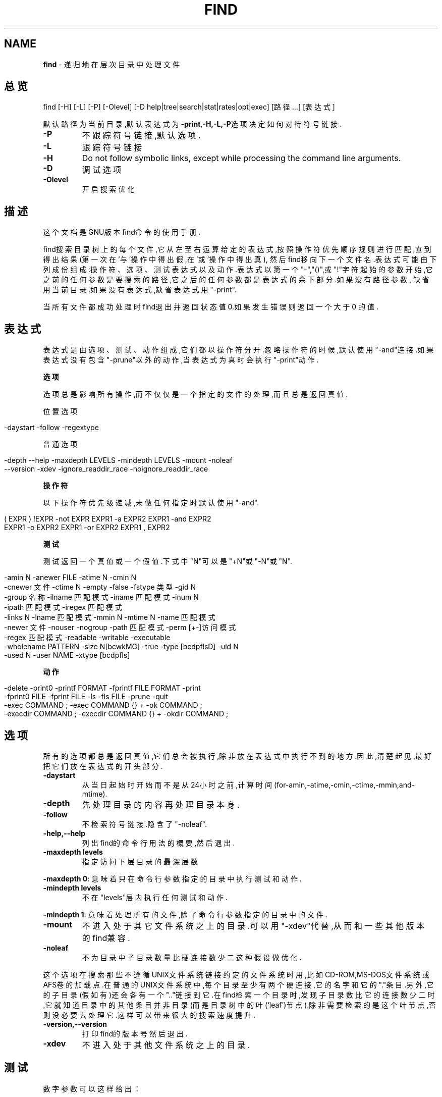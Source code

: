 .\" generated with Ronn/v0.7.3
.\" http://github.com/rtomayko/ronn/tree/0.7.3
.
.TH "FIND" "1" "March 2015" "" ""
.
.SH "NAME"
\fBfind\fR \- 递归地在层次目录中处理文件
.
.SH "总览"
find [\-H] [\-L] [\-P] [\-Olevel] [\-D help|tree|search|stat|rates|opt|exec] [路径\.\.\.] [表达式]
.
.P
默认路径为当前目录,默认表达式为\fB\-print\fR,\fB\-H,\-L,\-P\fR选项决定如何对待符号 链接\.
.
.TP
\fB\-P\fR
不跟踪符号链接,默认选项\.
.
.TP
\fB\-L\fR
跟踪符号链接
.
.TP
\fB\-H\fR
Do not follow symbolic links, except while processing the command line arguments\.
.
.TP
\fB\-D\fR
调试选项
.
.TP
\fB\-Olevel\fR
开启搜索优化
.
.SH "描述"
这个文档是GNU版本find命令的使用手册\.
.
.P
find搜索目录树上的每个文件,它从左至右运算给定的表达式,按照操作符优先顺序 规则进行匹配,直到得出结果(第一次在’与’操作中得出假,在’或’操作中得出真), 然后find移向下一个文件名\.表达式可能由下列成份组成:操作符、选项、测试表达 式以及动作\.表达式以第一个"\-","()",或"!"字符起始的参数开始,它之前的任何参 数是要搜索的路径,它之后的任何参数都是表达式的余下部分\.如果没有路径参数, 缺省用当前目录\.如果没有表达式,缺省表达式用"\-print"\.
.
.P
当所有文件都成功处理时find退出并返回状态值0\.如果发生错误则返回一个大于0 的值\.
.
.SH "表达式"
表达式是由选项、测试、动作组成,它们都以操作符分开\.忽略操作符的时候,默认 使用"\-and"连接\.如果表达式没有包含"\-prune"以外的动作,当表达式为真时会执行 "\-print"动作\.
.
.P
\fB选项\fR
.
.P
选项总是影响所有操作,而不仅仅是一个指定的文件的处理,而且总是返回真值\.
.
.P
位置选项
.
.IP "" 4
.
.nf

\-daystart \-follow \-regextype
.
.fi
.
.IP "" 0
.
.P
普通选项
.
.IP "" 4
.
.nf

\-depth \-\-help \-maxdepth LEVELS \-mindepth LEVELS \-mount \-noleaf
\-\-version \-xdev \-ignore_readdir_race \-noignore_readdir_race
.
.fi
.
.IP "" 0
.
.P
\fB操作符\fR
.
.P
以下操作符优先级递减,未做任何指定时默认使用"\-and"\.
.
.IP "" 4
.
.nf

( EXPR ) !EXPR   \-not EXPR   EXPR1 \-a EXPR2   EXPR1 \-and EXPR2
EXPR1 \-o EXPR2   EXPR1 \-or EXPR2   EXPR1 , EXPR2
.
.fi
.
.IP "" 0
.
.P
\fB测试\fR
.
.P
测试返回一个真值或一个假值\.下式中"N"可以是"+N"或"\-N"或"N"\.
.
.IP "" 4
.
.nf

\-amin N \-anewer FILE \-atime N \-cmin N
\-cnewer 文件 \-ctime N \-empty \-false \-fstype 类型 \-gid N
\-group 名称 \-ilname 匹配模式 \-iname 匹配模式 \-inum N
\-ipath 匹配模式 \-iregex 匹配模式
\-links N \-lname 匹配模式 \-mmin N \-mtime N \-name 匹配模式
\-newer 文件 \-nouser \-nogroup \-path 匹配模式 \-perm [+\-]访问模式
\-regex 匹配模式 \-readable \-writable \-executable
\-wholename PATTERN \-size N[bcwkMG] \-true \-type [bcdpflsD] \-uid N
\-used N \-user NAME \-xtype [bcdpfls]
.
.fi
.
.IP "" 0
.
.P
\fB动作\fR
.
.IP "" 4
.
.nf

\-delete \-print0 \-printf FORMAT \-fprintf FILE FORMAT \-print
\-fprint0 FILE \-fprint FILE \-ls \-fls FILE \-prune \-quit
\-exec COMMAND ; \-exec COMMAND {} + \-ok COMMAND ;
\-execdir COMMAND ; \-execdir COMMAND {} + \-okdir COMMAND ;
.
.fi
.
.IP "" 0
.
.SH "选项"
所有的选项都总是返回真值,它们总会被执行,除非放在表达式中执行不到的地方 \.因此,清楚起见,最好把它们放在表达式的开头部分\.
.
.TP
\fB\-daystart\fR
从当日起始时开始而不是从24小时之前,计算时间 (for\-amin,\-atime,\-cmin,\-ctime,\-mmin,and\-mtime)\.
.
.TP
\fB\-depth\fR
先处理目录的内容再处理目录本身\.
.
.TP
\fB\-follow\fR
不检索符号链接\.隐含了"\-noleaf"\.
.
.TP
\fB\-help,\-\-help\fR
列出find的命令行用法的概要,然后退出\.
.
.TP
\fB\-maxdepth levels\fR
指定访问下层目录的最深层数
.
.P
\fB\-maxdepth 0\fR: 意味着只在命令行参数指定的目录中执行测试和动作\.
.
.TP
\fB\-mindepth levels\fR
不在"levels"层内执行任何测试和动作\.
.
.P
\fB\-mindepth 1\fR: 意味着处理所有的文件,除了命令行参数指定的目录中的文件\.
.
.TP
\fB\-mount\fR
不进入处于其它文件系统之上的目录\.可以用"\-xdev"代替,从而和一些其 他版本的find兼容\.
.
.TP
\fB\-noleaf\fR
不为目录中子目录数量比硬连接数少二这种假设做优化\.
.
.P
这个选项在搜索那些不遵循UNIX文件系统链接约定的文件系统时用,比如 CD\-ROM,MS\-DOS文件系统或AFS卷的加载点\.在普通的UNIX文件系统中,每个目录至 少有两个硬连接,它的名字和它的"\."条目\.另外,它的子目录(假如有)还会各有一 个"\.\."链接到它\.在find检索一个目录时,发现子目录数比它的连接数少二时,它 就知道目录中的其他条目并非目录(而是目录树中的叶(‘leaf’)节点)\.除非需要检 索的是这个叶节点,否则没必要去处理它\.这样可以带来很大的搜索速度提升\.
.
.TP
\fB\-version,\-\-version\fR
打印find的版本号然后退出\.
.
.TP
\fB\-xdev\fR
不进入处于其他文件系统之上的目录\.
.
.SH "测试"
数字参数可以这样给出：
.
.TP
\fB+n\fR
比n大
.
.TP
\fB\-n\fR
比n小
.
.TP
\fBn\fR
正好是n
.
.TP
\fB\-amin n\fR
对文件的最近一次访问是在n分钟之前\.
.
.TP
\fB\-anewer file\fR
对文件的最近一次访问比file修改时间要晚\.如果命令行中"\-follow"在 "\-anewer"之前,也只有在这种情况下"\-anewer"会受"\-follow"的影响\.
.
.TP
\fB\-atime n\fR
对文件的最近一次访问是在n*24小时之前\.
.
.TP
\fB\-cmin n\fR
对文件状态的最近一次修改是在n分钟之前\.
.
.TP
\fB\-cnewer file\fR
对文件状态的最近一次修改比file修改时间要晚\.如果命令行中"\-follow" 在"\-cnewer"之前,也只有在这种情况下"\-cnewer"会受"\-follow"的影响\.
.
.TP
\fB\-ctime n\fR
对文件状态的最近一次修改是在n*24小时之前\.
.
.TP
\fB\-empty\fR
文件是空的普通文件或者空目录\.
.
.TP
\fB\-false\fR
总是false\.
.
.TP
\fB\-fstype type\fR
文件处于type类型的文件系统之上\.
.
.P
有效的文件系统类型在不同版本的Unix中是不同的；一些Unix中的不完全的文件系 统类型列表是这样：ufs,4\.2,4\.3,nfs,tmp,mfs,S51K,S52K\.你可以用"\-printf"加 上%F指令来查看你的文件系统的类型\.
.
.TP
\fB\-gid n\fR
文件的数字形式的组ID是n\.
.
.TP
\fB\-group name\fR
文件属于name组(也允许使用数字形式的组ID)\.
.
.TP
\fB\-ilname pattern\fR
和\-lname类似,但是匹配时是不区分大小写的\.
.
.TP
\fB\-iname pattern\fR
和\-name类似,但是匹配时不区分大小写\.
.
.TP
\fB\-inum n\fR
文件的i结点数是n\.
.
.TP
\fB\-ipath pattern\fR
和\fB\-path\fR类似,但是匹配时是不区分大小写的\.
.
.TP
\fB\-iregex pattern\fR
和\fB\-regex\fR类似,但是匹配时是不区分大小写的\.
.
.TP
\fB\-links n\fR
文件有n个链接\.
.
.TP
\fB\-lname pattern\fR
文件是一个与pattern匹配的符号链接\.元字符不会对"/"或"\."做特殊处理
.
.TP
\fB\-mmin n\fR
对文件数据的最近一次修改是在n分钟之前\.
.
.TP
\fB\-mtime n\fR
对文件数据的最近一次修改是在n*24小时之前\.
.
.TP
\fB\-name pattern\fR
pattern可以是文件名和shell通配符,元字符"(*","?","[])"不会匹配文 件名开头的"\."\.使用"\-prune"略过一个目录及其中的文件\.查看"\-path"的 描述中的范例\.
.
.TP
\fB\-newer file\fR
对文件的最近一次修改比file修改时间要晚\.如果在命令行中,"\-follow" 在"\-newer"之前,"\-newer"会受"\-follow"的影响\.
.
.TP
\fB\-nouser\fR
没有符合文件的数字形式的用户ID的用户\.
.
.TP
\fB\-nogroup\fR
没有符合文件的数字形式的组ID的组\.
.
.TP
\fB\-path pattern\fR
文件名与shell模式pattern相匹配\.
.
.P
元字符不会对"/"或"\."做特殊处理\.例如:
.
.IP "" 4
.
.nf

find \. \-path \'\./sr*sc\'
.
.fi
.
.IP "" 0
.
.P
如果存在"\./src/misc"的话,会将它打印出来\.因此,想要忽略一个完整的目录树 ,应当使用"\-prune"而不是检查目录树中所有的文件\.例如要跳过"src/emacs"目 录和其中所有的文件和子目录,把其他找到的文件打印出来,应当这样：
.
.IP "" 4
.
.nf

find \. \-path\'\./src/emacs\'\-prune \-o \-print
.
.fi
.
.IP "" 0
.
.TP
\fB\-perm mode\fR
文件的权限位恰好是mode(八进制或符号)\.
.
.TP
\fB\-perm \-mode\fR
所有的权限位mode都被设置了的文件\.
.
.TP
\fB\-perm +mode\fR
任何权限位mode被设置了的文件\.
.
.TP
\fB\-regex pattern\fR
文件名与正则表达式pattern匹配\.这是对整个路径的匹配,不是搜索文件\. 例如,要匹配名为"\./fubar3"的文件,可以使用正则表达式"\.*bar\."或者 "\.*b\.*3",但是不能用"b\.*r3"\.
.
.TP
\fB\-size n[bckw]\fR
文件使用n单位个存储单元\.默认单位是512字节的块,也可以用"nb"来指定 这个值\."nc"表示字节,"nk"表示千字节(kB),"nw"表示两字节的字,大小不 会计入"indirect blocks",但是会计入没有真正分配空间的疏松文件中的 块\.
.
.TP
\fB\-true\fR
总是true
.
.TP
\fB\-type c\fR
文件是c类型的\.类型可取值如下
.
.IP
b 特殊块文件(缓冲的)
.
.IP
c 特殊字符文件(不缓冲)
.
.IP
d 目录
.
.IP
p 命名管道(FIFO)
.
.IP
f 普通文件
.
.IP
l 符号链接
.
.IP
s 套接字
.
.IP
D 门(Solaris特有)
.
.TP
\fB\-uid n\fR
文件的数字形式的用户ID是n\.
.
.TP
\fB\-used n\fR
文件最后一次存取是在最后一次修改它的状态的n天之后\.
.
.TP
\fB\-user name\fR
文件的所有者是name(也可以使用数字形式的用户ID)\.
.
.TP
\fB\-xtype c\fR
和\-type相同,除非文件是一个符号链接\.对于符号链接：如果没有给出 "\-follow",如果文件是一个指向c类型文件的链接,那么返回true；如果给 出了"\-follow",如果c是‘l’那么返回true\.换句话说,对于符号链接 ,\-xtype检查那些\-type不检查的文件\.
.
.SH "动作ACTIONS"
.
.TP
\fB\-exec command;\fR
执行command
.
.P
如果命令返回状态值0,那么exec返回true\.所有find其余的命令行参数将作为提 供给命令的参数,直到遇到一个由‘;’组成的参数为止\.命令的参数中,字符串‘{} ’将以正在处理的文件名替换\.所有的‘{}’都会被替换,不仅是在单独的一个参数 中\.有些版本的find不是这样做的\.这些参数可能需要用‘\e’来escape或者用括号 括住,防止它们被shell展开\.命令是从起始目录执行的\.
.
.TP
\fB\-fls file\fR
返回true；类似\-ls但是像\-fprint那样写入file\.
.
.TP
\fB\-fprint file\fR
返回true,将文件全名打印到文件file中\.
.
.P
如果运行find时file不存在,那么它将被创建\.如果它存在,它将被覆盖\.文件 \fB/dev/stdout\fR和\fB/dev/stderr\fR会作特殊处理,它们分别指的是标准输出和标准错 误输出\.
.
.TP
\fB\-fprint0 file\fR
返回true,类似\fB\-print0\fR但是像\fB\-fprint\fR那样写入file\.
.
.TP
\fB\-fprintf fileformat\fR
返回true；类似\-printf但是像\-fprint那样写入file\.
.
.TP
\fB\-ok command;\fR
类似\-exec但是会先向用户询问(在标准输入);如果回应不是以‘ y’或‘Y’起始则不会运行command而是返回false\.
.
.TP
\fB\-print\fR
返回true；在标准输出打印文件全名,然后是一个换行符\.
.
.TP
\fB\-print0\fR
返回true,在标准输出打印文件全名,然后是一个null字符\.这样可 以使处理find的输出程序可以正确地理解带有换行符的文件名\.
.
.TP
\fB\-printf format\fR
返回true,在标准输出打印format\.
.
.P
字段宽度和精度可以像C函数\fBprintf\fR那样来指定\.与\-print不同的是,\fB\-printf\fR 在字符串末端不会添加一个新行\.可用的转义字符和指令如下：
.
.IP "" 4
.
.nf

\ea  警告铃声
\eb  回退
\ec  立即停止以当前格式输出,刷新输出设备\.
\ef  表格结束
\en  新行
\er  回车
\et  水平tab
\ev  竖直tab
\e\e  输出自身‘\e’
\eNNN    ASCII编码是NNN(八进制)的字符
.
.fi
.
.IP "" 0
.
.P
在\fB\e\fR字符后面使用任何其他字符会被作为普通字符,因此它们都会被打印出来\.
.
.IP "" 4
.
.nf

%%  输出自身‘%’
%a  文件最后一次存取的时间\.格式是C函数‘ctime’返回值的格式\.
%Ak     文件最后一次存取的时间\.格式以k指定,可以是‘@’或者是C函
    数‘strftime’的指令格式\.
.
.fi
.
.IP "" 0
.
.P
下面列出了k可用的值,但并不是在所有系统上都可用,因为不同系统\fBstrftime\fR 也不同\.
.
.IP "" 4
.
.nf

时间字段：

H   小时(00\.\.23)
I   小时(01\.\.12)
k   小时(0\.\.23)
l   小时(1\.\.12)
M   分钟(00\.\.59)
p   本地的AM或者PM
r   12小时格式的时间(hh:mm:ss[AP]M)
S   秒(00\.\.61)
T   24小时格式的时间(hh:mm:ss)
X   本地的时间表示方法(H:M:S)
Z   时区(例如EDT),如果不能决定时区就是空

日期字段：

a 本地一星期中每天的名称的缩写(Sun\.\.Sat)
A 本地一星期中每天的全名,可变长度(Sunday\.\.Saturday)
b 本地每月的名称的缩写(Jan\.\.Dec)
B 本地每月的全名,可变长度(January\.\.December)
c 本地的日期和时间表示(SatNov0412:02:33EST1989)
d 一个月当中的日子(01\.\.31)
D 日期(mm/dd/yy)
h 与b相同
j 一年当中的日子(001\.\.366)
m 月份(01\.\.12)
U 以星期日作为每周起始,一年当中的星期(00\.\.53)
w 一星期当中的日子(0\.\.6)
W 以星期一当作每周起始,一年当中的星期(00\.\.53)
x 本地的日期表示(mm/dd/yy)
y 年份的最后两位(00\.\.99)
Y 年份(1970\.\.\.)
%b 文件大小,以512字节的块为单位(四舍五入)\.
%c 文件状态最后一次修改的时间\.格式是C函数‘ctime’返回值的格式\.
%Ck 文件状态最后一次修改的时间\.格式以k指定,类似于%A\.
%d 文件在目录树中的深度；0意味着文件是一个命令行参数\.
%f 去掉了前面的目录的文件名(只剩下最后的成分)\.
%F 文件所在文件系统的类型；这个值可以为−fstype所用\.
%g 文件的组名,如果组没有名称就是数字形式的组ID\.
%G 文件的数字形式的组ID\.
%h 文件名的前面的目录部分(仅除去最后的成分)\.
%H 据以找到了文件的命令行参数\.
%i 文件的i结点号(16进制)\.
%k 文件大小,以1kB的块为单位(四舍五入)\.
%l 符号链接的目标(如果文件不是一个符号链接,那么结果是空字符串)
%m 文件的权限位(8进制)\.
%n 文件的硬连接数\.
%p 文件名\.
%P 文件名,去掉了据以找到了文件的命令行参数的名称部分\.
%s 文件大小,以字节为单位\.
%t 文件最后一次修改的时间\.格式是C函数‘ctime’返回值的格式\.
%Tk 文件最后一次修改的时间\.格式以k指定,类似于%A\.
%u 文件的用户名,如果用户没有名称就是数字形式的用户ID\.
%U 文件的数字形式的用户ID\.
.
.fi
.
.IP "" 0
.
.TP
\fB\-prune\fR
如果没有给出\fB\-depth\fR则返回true,不进入当前目录\.如果给出了 \fB\-depth\fR则返回false,没有效果\.
.
.TP
\fB\-ls\fR
返回true,以‘ls\-dils’格式在标准输出列出文件\.
.
.P
块以1kB字节为单位计数,除非设置了环境变量POSIXLY_CORRECT,那样的话会使用 512字节的块\.
.
.SH "操作符"
以优先级高低顺序排列：
.
.TP
\fB(expr)\fR
强制为优先
.
.TP
\fB!expr\fR
如果expr是false则返回true
.
.TP
\fB\-not expr\fR
同\fB!expr\fR
.
.TP
\fBexpr1 expr2\fR
与表达式,如果expr1为false则不会执行expr2
.
.TP
\fBexpr1 \-a expr2\fR
同\fBexpr1 expr2\fR
.
.TP
\fBexpr1 \-and expr2\fR
同\fBexpr1 expr2\fR
.
.TP
\fBexpr1 \-o expr2\fR
或表达式,如果expr1为true则不会执行expr2
.
.TP
\fBexpr1 \-or expr2\fR
同\fBexpr1 \-o expr2\fR
.
.TP
\fBexpr1,expr2\fR
列表,expr1和expr2都会被执行\.expr1的值被忽略,列表的值 是expr2的值
.
.SH "实例"
在/tmp中搜索文件名为core的普通文件,并将它删除
.
.IP "" 4
.
.nf

find /tmp −name core −type f −print | xargs /bin/rm −f
.
.fi
.
.IP "" 0
.
.P
在manpages/中寻找以xargs开头的文件,并使用gvim打开
.
.IP "" 4
.
.nf

find manpages/ \-name xargs* | xargs gvim
.
.fi
.
.IP "" 0
.
.SH "参见"
locate(1L), locatedb(5L), updatedb(1L), xargs(1L)
.
.P
Finding Files(Info在线帮助,或者是打印的版本)
